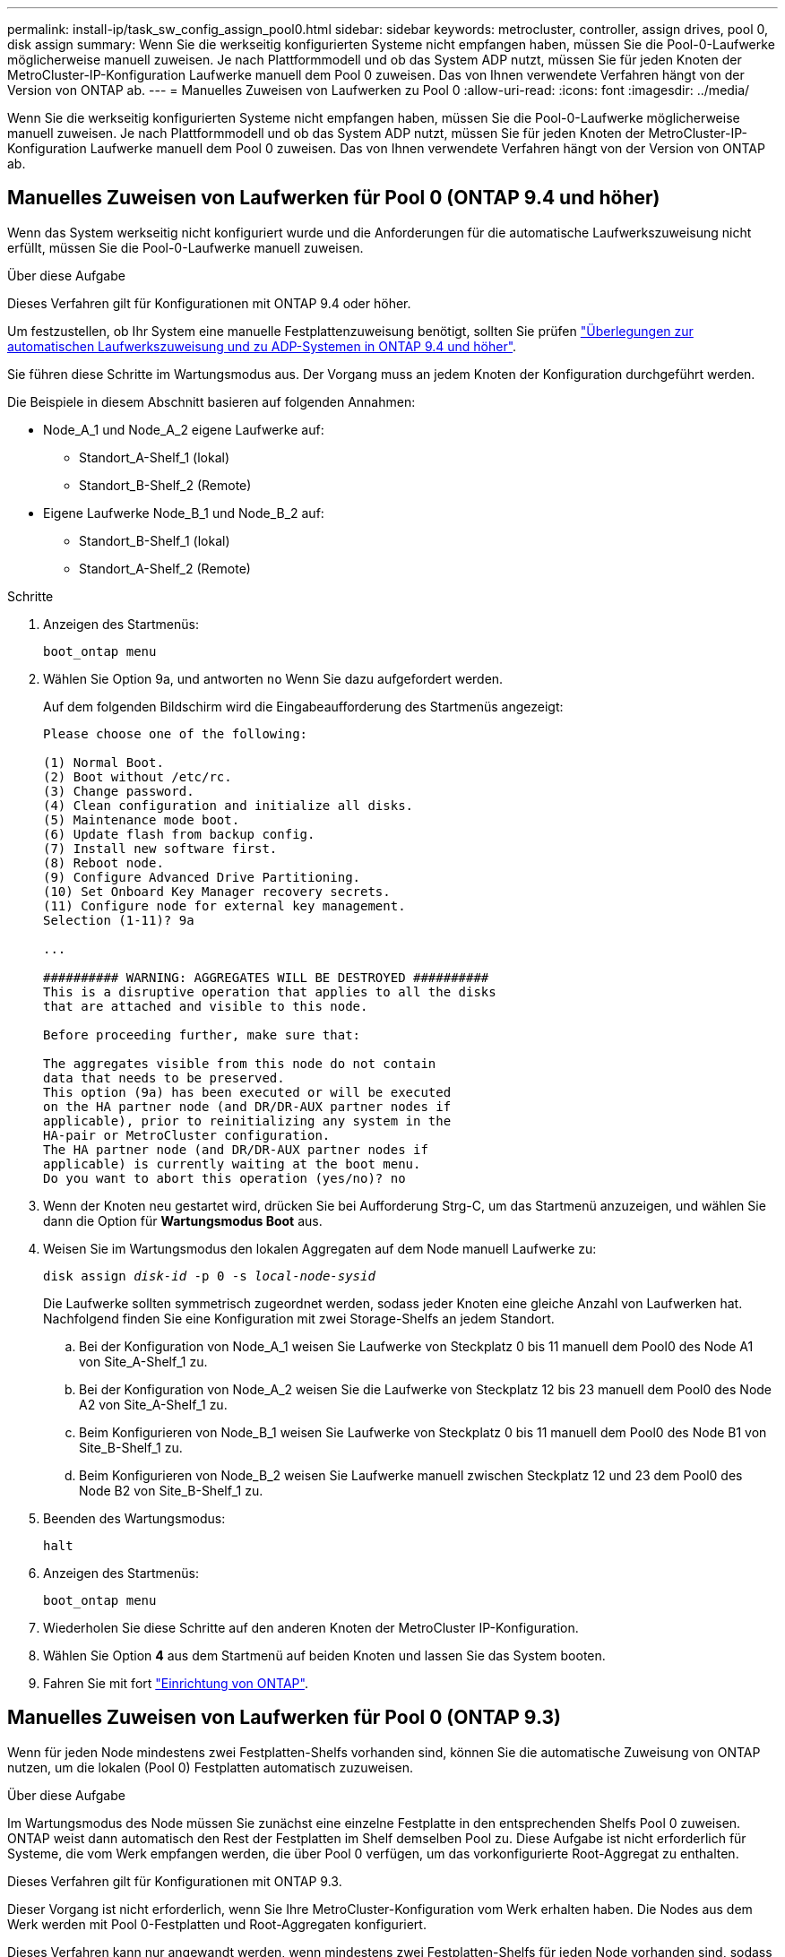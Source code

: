 ---
permalink: install-ip/task_sw_config_assign_pool0.html 
sidebar: sidebar 
keywords: metrocluster, controller, assign drives, pool 0, disk assign 
summary: Wenn Sie die werkseitig konfigurierten Systeme nicht empfangen haben, müssen Sie die Pool-0-Laufwerke möglicherweise manuell zuweisen. Je nach Plattformmodell und ob das System ADP nutzt, müssen Sie für jeden Knoten der MetroCluster-IP-Konfiguration Laufwerke manuell dem Pool 0 zuweisen. Das von Ihnen verwendete Verfahren hängt von der Version von ONTAP ab. 
---
= Manuelles Zuweisen von Laufwerken zu Pool 0
:allow-uri-read: 
:icons: font
:imagesdir: ../media/


[role="lead"]
Wenn Sie die werkseitig konfigurierten Systeme nicht empfangen haben, müssen Sie die Pool-0-Laufwerke möglicherweise manuell zuweisen. Je nach Plattformmodell und ob das System ADP nutzt, müssen Sie für jeden Knoten der MetroCluster-IP-Konfiguration Laufwerke manuell dem Pool 0 zuweisen. Das von Ihnen verwendete Verfahren hängt von der Version von ONTAP ab.



== Manuelles Zuweisen von Laufwerken für Pool 0 (ONTAP 9.4 und höher)

Wenn das System werkseitig nicht konfiguriert wurde und die Anforderungen für die automatische Laufwerkszuweisung nicht erfüllt, müssen Sie die Pool-0-Laufwerke manuell zuweisen.

.Über diese Aufgabe
Dieses Verfahren gilt für Konfigurationen mit ONTAP 9.4 oder höher.

Um festzustellen, ob Ihr System eine manuelle Festplattenzuweisung benötigt, sollten Sie prüfen link:concept_considerations_drive_assignment.html["Überlegungen zur automatischen Laufwerkszuweisung und zu ADP-Systemen in ONTAP 9.4 und höher"].

Sie führen diese Schritte im Wartungsmodus aus. Der Vorgang muss an jedem Knoten der Konfiguration durchgeführt werden.

Die Beispiele in diesem Abschnitt basieren auf folgenden Annahmen:

* Node_A_1 und Node_A_2 eigene Laufwerke auf:
+
** Standort_A-Shelf_1 (lokal)
** Standort_B-Shelf_2 (Remote)


* Eigene Laufwerke Node_B_1 und Node_B_2 auf:
+
** Standort_B-Shelf_1 (lokal)
** Standort_A-Shelf_2 (Remote)




.Schritte
. Anzeigen des Startmenüs:
+
`boot_ontap menu`

. Wählen Sie Option 9a, und antworten `no` Wenn Sie dazu aufgefordert werden.
+
Auf dem folgenden Bildschirm wird die Eingabeaufforderung des Startmenüs angezeigt:

+
[listing]
----

Please choose one of the following:

(1) Normal Boot.
(2) Boot without /etc/rc.
(3) Change password.
(4) Clean configuration and initialize all disks.
(5) Maintenance mode boot.
(6) Update flash from backup config.
(7) Install new software first.
(8) Reboot node.
(9) Configure Advanced Drive Partitioning.
(10) Set Onboard Key Manager recovery secrets.
(11) Configure node for external key management.
Selection (1-11)? 9a

...

########## WARNING: AGGREGATES WILL BE DESTROYED ##########
This is a disruptive operation that applies to all the disks
that are attached and visible to this node.

Before proceeding further, make sure that:

The aggregates visible from this node do not contain
data that needs to be preserved.
This option (9a) has been executed or will be executed
on the HA partner node (and DR/DR-AUX partner nodes if
applicable), prior to reinitializing any system in the
HA-pair or MetroCluster configuration.
The HA partner node (and DR/DR-AUX partner nodes if
applicable) is currently waiting at the boot menu.
Do you want to abort this operation (yes/no)? no
----
. Wenn der Knoten neu gestartet wird, drücken Sie bei Aufforderung Strg-C, um das Startmenü anzuzeigen, und wählen Sie dann die Option für *Wartungsmodus Boot* aus.
. Weisen Sie im Wartungsmodus den lokalen Aggregaten auf dem Node manuell Laufwerke zu:
+
`disk assign _disk-id_ -p 0 -s _local-node-sysid_`

+
Die Laufwerke sollten symmetrisch zugeordnet werden, sodass jeder Knoten eine gleiche Anzahl von Laufwerken hat. Nachfolgend finden Sie eine Konfiguration mit zwei Storage-Shelfs an jedem Standort.

+
.. Bei der Konfiguration von Node_A_1 weisen Sie Laufwerke von Steckplatz 0 bis 11 manuell dem Pool0 des Node A1 von Site_A-Shelf_1 zu.
.. Bei der Konfiguration von Node_A_2 weisen Sie die Laufwerke von Steckplatz 12 bis 23 manuell dem Pool0 des Node A2 von Site_A-Shelf_1 zu.
.. Beim Konfigurieren von Node_B_1 weisen Sie Laufwerke von Steckplatz 0 bis 11 manuell dem Pool0 des Node B1 von Site_B-Shelf_1 zu.
.. Beim Konfigurieren von Node_B_2 weisen Sie Laufwerke manuell zwischen Steckplatz 12 und 23 dem Pool0 des Node B2 von Site_B-Shelf_1 zu.


. Beenden des Wartungsmodus:
+
`halt`

. Anzeigen des Startmenüs:
+
`boot_ontap menu`

. Wiederholen Sie diese Schritte auf den anderen Knoten der MetroCluster IP-Konfiguration.
. Wählen Sie Option *4* aus dem Startmenü auf beiden Knoten und lassen Sie das System booten.
. Fahren Sie mit fort link:task_sw_config_setup_ontap.html["Einrichtung von ONTAP"].




== Manuelles Zuweisen von Laufwerken für Pool 0 (ONTAP 9.3)

Wenn für jeden Node mindestens zwei Festplatten-Shelfs vorhanden sind, können Sie die automatische Zuweisung von ONTAP nutzen, um die lokalen (Pool 0) Festplatten automatisch zuzuweisen.

.Über diese Aufgabe
Im Wartungsmodus des Node müssen Sie zunächst eine einzelne Festplatte in den entsprechenden Shelfs Pool 0 zuweisen. ONTAP weist dann automatisch den Rest der Festplatten im Shelf demselben Pool zu. Diese Aufgabe ist nicht erforderlich für Systeme, die vom Werk empfangen werden, die über Pool 0 verfügen, um das vorkonfigurierte Root-Aggregat zu enthalten.

Dieses Verfahren gilt für Konfigurationen mit ONTAP 9.3.

Dieser Vorgang ist nicht erforderlich, wenn Sie Ihre MetroCluster-Konfiguration vom Werk erhalten haben. Die Nodes aus dem Werk werden mit Pool 0-Festplatten und Root-Aggregaten konfiguriert.

Dieses Verfahren kann nur angewandt werden, wenn mindestens zwei Festplatten-Shelfs für jeden Node vorhanden sind, sodass die automatische Zuweisung von Festplatten auf Shelf-Ebene möglich ist. Wenn Sie die automatische Zuweisung auf Shelf-Ebene nicht verwenden können, müssen Sie die lokalen Festplatten manuell zuweisen, damit jeder Node über einen lokalen Festplatten-Pool (Pool 0) verfügt.

Diese Schritte müssen im Wartungsmodus ausgeführt werden.

Beispiele in diesem Abschnitt setzen die folgenden Platten-Shelves voraus:

* Node_A_1 besitzt Festplatten auf:
+
** Standort_A-Shelf_1 (lokal)
** Standort_B-Shelf_2 (Remote)


* Node_A_2 ist verbunden mit:
+
** Standort_A-Shelf_3 (lokal)
** Standort_B-Shelf_4 (Remote)


* Node_B_1 ist verbunden mit:
+
** Standort_B-Shelf_1 (lokal)
** Standort_A-Shelf_2 (Remote)


* Node_B_2 ist verbunden mit:
+
** Standort_B-Shelf_3 (lokal)
** Standort_A-Shelf_4 (Remote)




.Schritte
. Weisen Sie auf jedem Knoten manuell eine einzelne Festplatte für das Root-Aggregat zu:
+
`disk assign _disk-id_ -p 0 -s _local-node-sysid_`

+
Durch die manuelle Zuweisung dieser Festplatten kann die Funktion für die automatische Zuweisung von ONTAP den Rest der Festplatten auf jedem Shelf zuweisen.

+
.. Weisen Sie auf Node_A_1 manuell einer Festplatte aus dem lokalen Standort_A-Shelf_1 dem Pool 0 zu.
.. Weisen Sie auf Node_A_2 manuell einer Festplatte aus dem lokalen Site_A-Shelf_3 dem Pool 0 zu.
.. Weisen Sie auf Node_B_1 manuell eine Festplatte vom lokalen Standort_B-Shelf_1 dem Pool 0 zu.
.. Weisen Sie auf Node_B_2 dem Pool 0 manuell eine Festplatte von Local Site_B-Shelf_3 zu.


. Starten Sie jeden Knoten an Standort A mit Option 4 im Startmenü:
+
Sie sollten diesen Schritt auf einem Node abschließen, bevor Sie mit dem nächsten Node fortfahren.

+
.. Beenden des Wartungsmodus:
+
`halt`

.. Anzeigen des Startmenüs:
+
`boot_ontap menu`

.. Wählen Sie im Startmenü Option 4, und fahren Sie fort.


. Starten Sie jeden Knoten an Standort B mit Option 4 im Startmenü:
+
Sie sollten diesen Schritt auf einem Node abschließen, bevor Sie mit dem nächsten Node fortfahren.

+
.. Beenden des Wartungsmodus:
+
`halt`

.. Anzeigen des Startmenüs:
+
`boot_ontap menu`

.. Wählen Sie im Startmenü Option 4, und fahren Sie fort.



